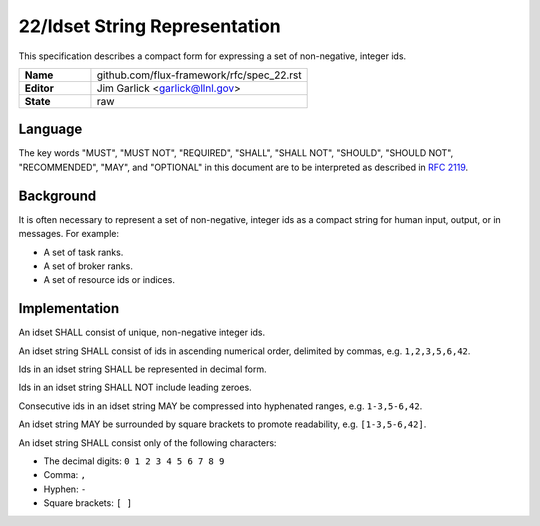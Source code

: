 .. github display
   GitHub is NOT the preferred viewer for this file. Please visit
   https://flux-framework.rtfd.io/projects/flux-rfc/en/latest/spec_22.html

22/Idset String Representation
==============================

This specification describes a compact form for
expressing a set of non-negative, integer ids.

.. list-table::
  :widths: 25 75

  * - **Name**
    - github.com/flux-framework/rfc/spec_22.rst
  * - **Editor**
    - Jim Garlick <garlick@llnl.gov>
  * - **State**
    - raw

Language
--------

The key words "MUST", "MUST NOT", "REQUIRED", "SHALL", "SHALL NOT", "SHOULD",
"SHOULD NOT", "RECOMMENDED", "MAY", and "OPTIONAL" in this document are to
be interpreted as described in `RFC 2119 <https://tools.ietf.org/html/rfc2119>`__.


Background
----------

It is often necessary to represent a set of non-negative, integer ids
as a compact string for human input, output, or in messages. For example:

-  A set of task ranks.

-  A set of broker ranks.

-  A set of resource ids or indices.


Implementation
--------------

An idset SHALL consist of unique, non-negative integer ids.

An idset string SHALL consist of ids in ascending numerical order,
delimited by commas, e.g. ``1,2,3,5,6,42``.

Ids in an idset string SHALL be represented in decimal form.

Ids in an idset string SHALL NOT include leading zeroes.

Consecutive ids in an idset string MAY be compressed into hyphenated
ranges, e.g. ``1-3,5-6,42``.

An idset string MAY be surrounded by square brackets to promote readability,
e.g. ``[1-3,5-6,42]``.

An idset string SHALL consist only of the following characters:

-  The decimal digits: ``0 1 2 3 4 5 6 7 8 9``

-  Comma: ``,``

-  Hyphen: ``-``

-  Square brackets: ``[ ]``

